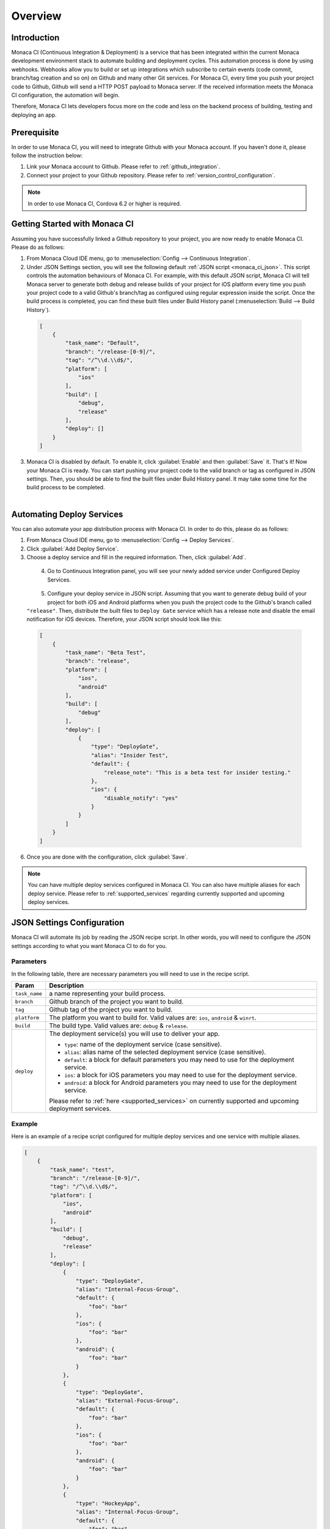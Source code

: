 .. _monaca_ci_overview:

=============================
Overview
=============================


Introduction
============================================================================

Monaca CI (Continuous Integration & Deployment) is a service that has been integrated within the current Monaca development environment stack to automate building and deployment cycles. This automation process is done by using webhooks. Webhooks allow you to build or set up integrations which subscribe to certain events (code commit, branch/tag creation and so on) on Github and many other Git services. For Monaca CI, every time you push your project code to Github, Github will send a HTTP POST payload to Monaca server. If the received information meets the Monaca CI configuration, the automation will begin.

Therefore, Monaca CI lets developers focus more on the code and less on the backend process of building, testing and deploying an app. 

Prerequisite
=================================

In order to use Monaca CI, you will need to integrate Github with your Monaca account. If you haven't done it, please follow the instruction below:

#. Link your Monaca account to Github. Please refer to :ref:`github_integration`.
#. Connect your project to your Github repository. Please refer to :ref:`version_control_configuration`.

.. note:: In order to use Monaca CI, Cordova 6.2 or higher is required. 


Getting Started with Monaca CI
============================================

Assuming you have successfully linked a Github repository to your project, you are now ready to enable Monaca CI. Please do as follows:

1. From Monaca Cloud IDE menu, go to :menuselection:`Config --> Continuous Integration`.

2. Under JSON Settings section, you will see the following default :ref:`JSON script <monaca_ci_json>`. This script controls the automation behaviours of Monaca CI. For example, with this default JSON script, Monaca CI will tell Monaca server to generate both debug and release builds of your project for iOS platform every time you push your project code to a valid Github's branch/tag as configured using regular expression inside the script. Once the build process is completed, you can find these built files under Build History panel (:menuselection:`Build --> Build History`).

  .. code-block:: javascript

      [
          {
              "task_name": "Default",
              "branch": "/release-[0-9]/",
              "tag": "/^\\d.\\d$/",
              "platform": [
                  "ios"
              ],
              "build": [
                  "debug",
                  "release"
              ],
              "deploy": []
          }
      ]

3. Monaca CI is disabled by default. To enable it, click :guilabel:`Enable` and then :guilabel:`Save` it. That's it! Now your Monaca CI is ready. You can start pushing your project code to the valid branch or tag as configured in JSON settings. Then, you should be able to find the built files under Build History panel. It may take some time for the build process to be completed.

  .. figure:: images/overview/3.png
      :width: 600px
      :align: left

  .. rst-class:: clear


Automating Deploy Services
============================================

You can also automate your app distribution process with Monaca CI. In order to do this, please do as follows:

1. From Monaca Cloud IDE menu, go to :menuselection:`Config --> Deploy Services`.

2. Click :guilabel:`Add Deploy Service`.

3. Choose a deploy service and fill in the required information. Then, click :guilabel:`Add`.

  .. figure:: images/overview/1.png
    :width: 600px
    :align: left

  .. rst-class:: clear

4. Go to Continuous Integration panel, you will see your newly added service under Configured Deploy Services.

  .. figure:: images/overview/4.png
    :width: 600px
    :align: left

  .. rst-class:: clear

5. Configure your deploy service in JSON script. Assuming that you want to generate debug build of your project for both iOS and Android platforms when you push the project code to the Github's branch called ``"release"``. Then, distribute the built files to ``Deploy Gate`` service which has a release note and disable the email notification for iOS devices. Therefore, your JSON script should look like this:

  .. code-block:: javascript

      [
          {
              "task_name": "Beta Test",
              "branch": "release",
              "platform": [
                  "ios",
                  "android"
              ],
              "build": [
                  "debug"
              ],
              "deploy": [
                  {
                      "type": "DeployGate",
                      "alias": "Insider Test",
                      "default": {
                          "release_note": "This is a beta test for insider testing."
                      },
                      "ios": {
                          "disable_notify": "yes"
                      }
                  }
              ]
          }
      ]

6. Once you are done with the configuration, click :guilabel:`Save`.

.. note:: You can have multiple deploy services configured in Monaca CI. You can also have multiple aliases for each deploy service. Please refer to :ref:`supported_services` regarding currently supported and upcoming deploy services. 


.. _monaca_ci_json:

JSON Settings Configuration
============================================

Monaca CI will automate its job by reading the JSON recipe script. In other words, you will need to configure the JSON settings according to what you want Monaca CI to do for you.

Parameters
^^^^^^^^^^^^^^^^^^^^

In the following table, there are necessary parameters you will need to use in the recipe script.

+-----------------+------------------------------------------------------------------------------------------------------------------+
| Param           |   Description                                                                                                    |
+=================+==================================================================================================================+
|``task_name``    |  a name representing your build process.                                                                         |
+-----------------+------------------------------------------------------------------------------------------------------------------+
|``branch``       |  Github branch of the project you want to build.                                                                 |
+-----------------+------------------------------------------------------------------------------------------------------------------+
|``tag``          |  Github tag of the project you want to build.                                                                    |
+-----------------+------------------------------------------------------------------------------------------------------------------+
|``platform``     |  The platform you want to build for. Valid values are: ``ios``, ``android`` & ``winrt``.                         |
+-----------------+------------------------------------------------------------------------------------------------------------------+
|``build``        |  The build type. Valid values are: ``debug`` & ``release``.                                                      |
+-----------------+------------------------------------------------------------------------------------------------------------------+
|``deploy``       |  The deployment service(s) you will use to deliver your app.                                                     |   
|                 |                                                                                                                  |
|                 |  - ``type``: name of the deployment service (case sensitive).                                                    |
|                 |  - ``alias``: alias name of the selected deployment service (case sensitive).                                    |
|                 |  - ``default``: a block for default parameters you may need to use for the deployment service.                   |
|                 |  - ``ios``: a block for iOS parameters you may need to use for the deployment service.                           |
|                 |  - ``android``: a block for Android parameters you may need to use for the deployment service.                   |
|                 |                                                                                                                  |
|                 |  Please refer to :ref:`here <supported_services>` on currently supported and upcoming deployment services.       |
+-----------------+------------------------------------------------------------------------------------------------------------------+

Example
^^^^^^^^^^^^^^^^^^^^^^^^^^^^^^^

Here is an example of a recipe script configured for multiple deploy services and one service with multiple aliases.

.. code-block:: javascript

    [
        {
            "task_name": "test",
            "branch": "/release-[0-9]/",
            "tag": "/^\\d.\\d$/",
            "platform": [
                "ios",
                "android"
            ],
            "build": [
                "debug",
                "release"
            ],
            "deploy": [
                {
                    "type": "DeployGate",
                    "alias": "Internal-Focus-Group",
                    "default": {
                        "foo": "bar"
                    },
                    "ios": {
                        "foo": "bar"
                    },
                    "android": {
                        "foo": "bar"
                    }
                },
                {
                    "type": "DeployGate",
                    "alias": "External-Focus-Group",
                    "default": {
                        "foo": "bar"
                    },
                    "ios": {
                        "foo": "bar"
                    },
                    "android": {
                        "foo": "bar"
                    }
                },
                {
                    "type": "HockeyApp",
                    "alias": "Internal-Focus-Group",
                    "default": {
                        "foo": "bar"
                    },
                    "ios": {
                        "foo": "bar"
                    },
                    "android": {
                        "foo": "bar"
                    }
                }
            ]
        }
    ]


.. seealso::

  *See Also*

  - :ref:`supported_services`
  - :ref:`json_sample`
